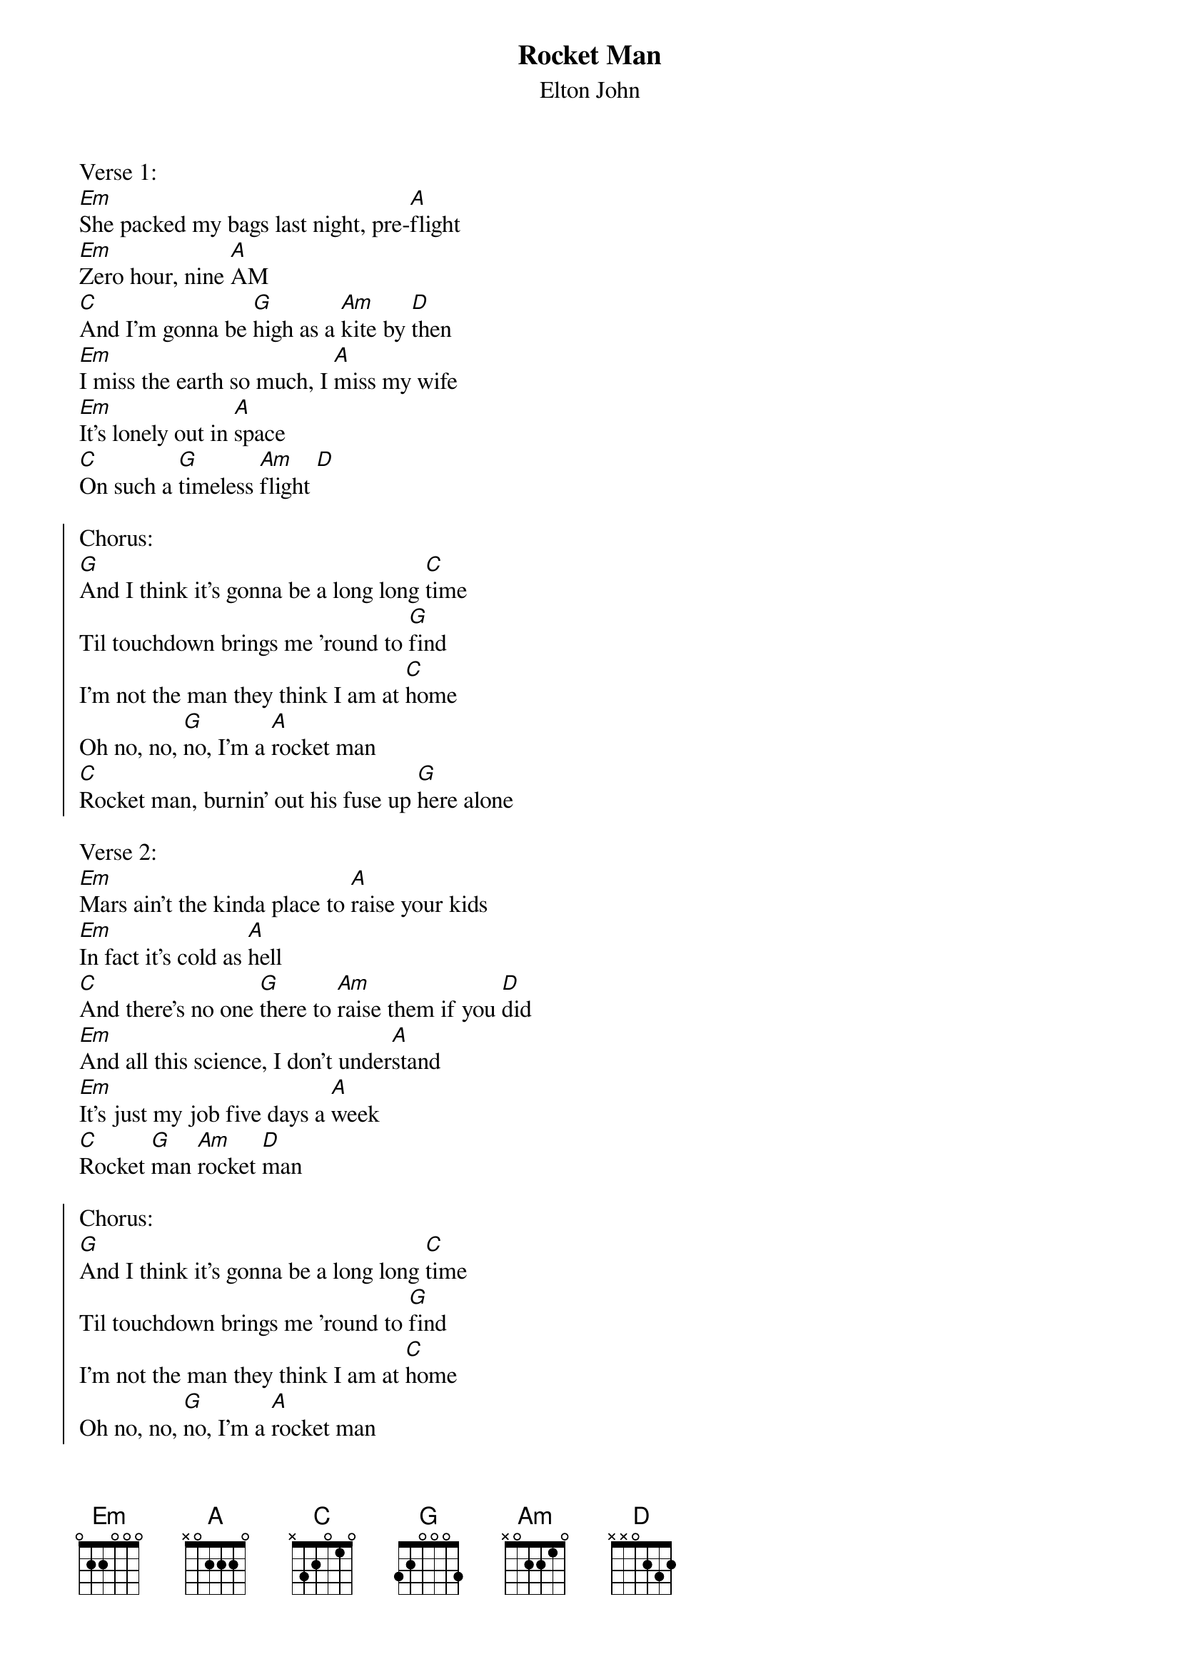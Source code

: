 {t:Rocket Man}
{st:Elton John}

Verse 1:
[Em]She packed my bags last night, pre-[A]flight
[Em]Zero hour, nine [A]AM
[C]And I'm gonna be [G]high as a [Am]kite by [D]then
[Em]I miss the earth so much, I [A]miss my wife
[Em]It's lonely out in [A]space
[C]On such a [G]timeless [Am]flight [D]

{soc}
Chorus:
[G]And I think it's gonna be a long long [C]time
Til touchdown brings me 'round to [G]find
I'm not the man they think I am at [C]home
Oh no, no, [G]no, I'm a [A]rocket man
[C]Rocket man, burnin' out his fuse up [G]here alone
{eoc}

Verse 2:
[Em]Mars ain't the kinda place to [A]raise your kids
[Em]In fact it's cold as [A]hell
[C]And there's no one [G]there to [Am]raise them if you [D]did
[Em]And all this science, I don't under[A]stand
[Em]It's just my job five days a [A]week
[C]Rocket [G]man [Am]rocket [D]man

{soc}
Chorus:
[G]And I think it's gonna be a long long [C]time
Til touchdown brings me 'round to [G]find
I'm not the man they think I am at [C]home
Oh no, no, [G]no, I'm a [A]rocket man
[C]Rocket man, burnin' out his fuse [G]up here alone
[C]And I think it's gonna be a [G]long long time
[C]And I think it's gonna be a [G]long long time
{eoc}
